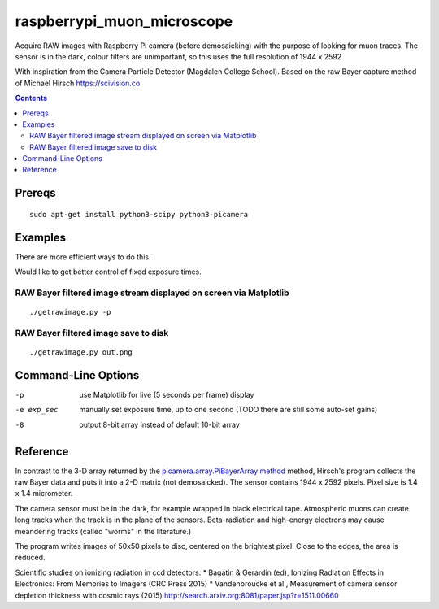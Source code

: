 ======================
raspberrypi_muon_microscope
======================
Acquire RAW images with Raspberry Pi camera (before demosaicking) with the
purpose of looking for muon traces. The sensor is in the dark, colour filters
are unimportant, so this uses the full resolution of 1944 x 2592.

With inspiration from the Camera Particle Detector (Magdalen College School). Based on the raw Bayer capture method of 
Michael Hirsch https://scivision.co

.. contents::

Prereqs
=======
::
    
    sudo apt-get install python3-scipy python3-picamera

Examples
========
There are more efficient ways to do this.

Would like to get better control of fixed exposure times.

RAW Bayer filtered image stream displayed on screen via Matplotlib
--------------------------------------------------------------------------------
::

    ./getrawimage.py -p

RAW Bayer filtered image save to disk
---------------------------------------------
::

    ./getrawimage.py out.png

Command-Line Options
===================

-p                      use Matplotlib for live (5 seconds per frame) display
-e exp_sec      manually set exposure time, up to one second (TODO there are still some auto-set gains)
-8                      output 8-bit array instead of default 10-bit array


Reference
========
In contrast to the 3-D array returned by the `picamera.array.PiBayerArray method <http://picamera.readthedocs.org/en/release-1.10/_modules/picamera/array.html#PiArrayOutput>`_ method, 
Hirsch's program collects the raw Bayer data and puts it into a  2-D matrix (not demosaicked). 
The sensor contains 1944 x 2592 pixels. Pixel size is 1.4 x 1.4 micrometer.

The camera sensor must be in the dark, for example wrapped in black electrical tape. Atmospheric muons can create long 
tracks when the track is in the plane of the sensors. Beta-radiation and high-energy electrons may cause meandering tracks 
(called "worms" in the literature.)

The program writes images of 50x50 pixels to disc, centered on the brightest pixel. Close to the edges, the area is reduced.

Scientific studies on ionizing radiation in ccd detectors:
* Bagatin & Gerardin (ed), Ionizing Radiation Effects in Electronics: From Memories to Imagers (CRC Press 2015)
* Vandenbroucke et al., Measurement of camera sensor depletion thickness with cosmic rays (2015) http://search.arxiv.org:8081/paper.jsp?r=1511.00660
